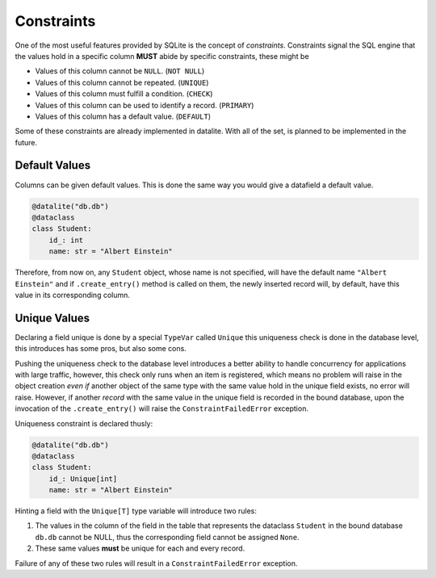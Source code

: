 Constraints
================

One of the most useful features provided by SQLite is the concept of
*constraints*. Constraints signal the SQL engine that the values hold in a
specific column **MUST** abide by specific constraints, these might be

* Values of this column cannot be ``NULL``. (``NOT NULL``)
* Values of this column cannot be repeated. (``UNIQUE``)
* Values of this column must fulfill a condition. (``CHECK``)
* Values of this column can be used to identify a record. (``PRIMARY``)
* Values of this column has a default value. (``DEFAULT``)

Some of these constraints are already implemented in datalite. With all of the set,
is planned to be implemented in the future.

Default Values
---------------

Columns can be given default values. This is done the same way you would give a
datafield a default value.

.. code-block:: python

    @datalite("db.db")
    @dataclass
    class Student:
        id_: int
        name: str = "Albert Einstein"

Therefore, from now on, any ``Student`` object, whose name is not specified, will
have the default name ``"Albert Einstein"`` and if ``.create_entry()`` method is
called on them, the newly inserted record will, by default, have this value in its
corresponding column.

Unique Values
--------------

Declaring a  field unique is done by a special ``TypeVar`` called ``Unique``
this uniqueness check is done in the database level, this introduces has some pros,
but also some cons.

Pushing the uniqueness check to the database level introduces a better ability to
handle concurrency for applications with large traffic, however, this check only
runs when an item is registered, which means no problem will raise in
the object creation *even if* another object of the same type with the same value
hold in the unique field exists, no error will raise. However, if another *record*
with the same value in the unique field is recorded in the bound database, upon
the invocation of the ``.create_entry()`` will raise the ``ConstraintFailedError``
exception.

Uniqueness constraint is declared thusly:

.. code-block:: python

    @datalite("db.db")
    @dataclass
    class Student:
        id_: Unique[int]
        name: str = "Albert Einstein"

Hinting a field with the ``Unique[T]`` type variable will introduce two rules:

#.  The values in the column of the field in the table that represents the dataclass ``Student`` in the bound database ``db.db`` cannot be NULL, thus the corresponding field cannot be assigned ``None``.
#.  These same values **must** be unique for each and every record.

Failure of any of these two rules will result in a ``ConstraintFailedError`` exception.
